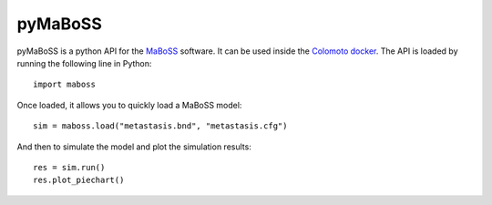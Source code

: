 pyMaBoSS
========

pyMaBoSS is a python API for the `MaBoSS <https://maboss.curie.fr/>`_ software.
It can be used inside the `Colomoto docker <https://hub.docker.com/r/colomoto/colomoto-docker/>`_.
The API is loaded by running the following line in Python::
   
   import maboss
    
Once loaded, it allows you to quickly load a MaBoSS model::
   
   sim = maboss.load("metastasis.bnd", "metastasis.cfg")    
   
And then to simulate the model and plot the simulation results::
   
   res = sim.run()
   res.plot_piechart()

.. image:: doc/sample_piechart.png
  :width: 600
  :alt: Simulation result
  
  